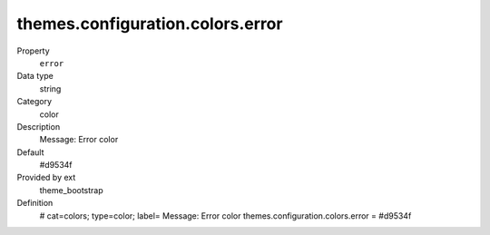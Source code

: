 themes.configuration.colors.error
---------------------------------

.. ..................................
.. container:: table-row dl-horizontal panel panel-default constants theme_bootstrap cat_colors

	Property
		``error``

	Data type
		string

	Category
		color

	Description
		Message: Error color

	Default
		#d9534f

	Provided by ext
		theme_bootstrap

	Definition
		# cat=colors; type=color; label= Message: Error color
		themes.configuration.colors.error = #d9534f